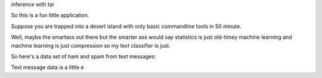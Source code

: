 inference with tar

So this is a fun little application.

Suppose you are trapped into a desert island with only basic commandline tools in 50 minute.

Well, maybe the smartass out there but the smarter ass would say statistics is just old-timey machine learning and machine learning is just compression so my text classifier is just.

So here's a data set of ham and spam from text messages:

Text message data is a little e
